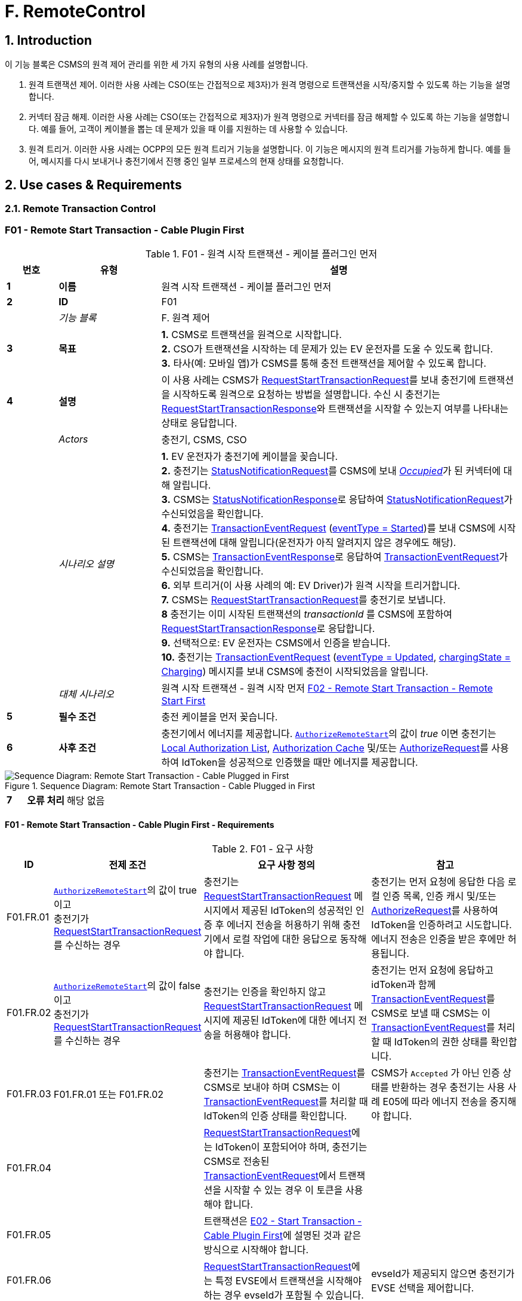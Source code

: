 = F. RemoteControl
:!chapter-number:

<<<

:sectnums:
==  Introduction

이 기능 블록은 CSMS의 원격 제어 관리를 위한 세 가지 유형의 사용 사례를 설명합니다.

. 원격 트랜잭션 제어. 이러한 사용 사례는 CSO(또는 간접적으로 제3자)가 원격 명령으로 트랜잭션을 시작/중지할 수 있도록 하는 기능을 설명합니다.
. 커넥터 잠금 해제. 이러한 사용 사례는 CSO(또는 간접적으로 제3자)가 원격 명령으로 커넥터를 잠금 해제할 수 있도록 하는 기능을 설명합니다. 예를 들어, 고객이 케이블을 뽑는 데 문제가 있을 때 이를 지원하는 데 사용할 수 있습니다.
. 원격 트리거. 이러한 사용 사례는 OCPP의 모든 원격 트리거 기능을 설명합니다. 이 기능은 메시지의 원격 트리거를 가능하게 합니다. 예를 들어, 메시지를 다시 보내거나 충전기에서 진행 중인 일부 프로세스의 현재 상태를 요청합니다.

<<<

== Use cases & Requirements

=== Remote Transaction Control

:sectnums!:
[[f01_remote_start_transaction_cable_plugin_first]]
=== F01 - Remote Start Transaction - Cable Plugin First

.F01 - 원격 시작 트랜잭션 - 케이블 플러그인 먼저
[cols="^.^1s,<.^2s,<.^7",%autowidth.stretch,options="header",frame=all,grid=all]
|===
|번호 |유형 |설명

|1 |이름 |원격 시작 트랜잭션 - 케이블 플러그인 먼저
|2 |ID |F01
|{nbsp} d|_기능 블록_ |F. 원격 제어
|3 |목표
  |**1.** CSMS로 트랜잭션을 원격으로 시작합니다. +
  **2.** CSO가 트랜잭션을 시작하는 데 문제가 있는 EV 운전자를 도울 수 있도록 합니다. +
  **3.** 타사(예: 모바일 앱)가 CSMS를 통해 충전 트랜잭션을 제어할 수 있도록 합니다.
|4 |설명
  |이 사용 사례는 CSMS가 <<request_start_transaction_request,RequestStartTransactionRequest>>를 보내 충전기에 트랜잭션을 시작하도록 원격으로 요청하는 방법을 설명합니다. 수신 시 충전기는 <<request_start_transaction_response,RequestStartTransactionResponse>>와 트랜잭션을 시작할 수 있는지 여부를 나타내는 상태로 응답합니다.
|{nbsp} d|_Actors_ |충전기, CSMS, CSO
|{nbsp} d|_시나리오 설명_
  |**1.** EV 운전자가 충전기에 케이블을 꽂습니다. +
  **2.** 충전기는 <<status_notification_request,StatusNotificationRequest>>를 CSMS에 보내 <<connector_status_enum_type,_Occupied_>>가 된 커넥터에 대해 알립니다. +
  **3.** CSMS는 <<status_notification_response,StatusNotificationResponse>>로 응답하여 <<status_notification_request,StatusNotificationRequest>>가 수신되었음을 확인합니다. +
  **4.** 충전기는 <<transaction_event_request,TransactionEventRequest>> (<<transaction_event_enum_type,eventType = Started>>)를 보내 CSMS에 시작된 트랜잭션에 대해 알립니다(운전자가 아직 알려지지 않은 경우에도 해당). +
  **5.** CSMS는 <<transaction_event_response,TransactionEventResponse>>로 응답하여 <<transaction_event_request,TransactionEventRequest>>가 수신되었음을 확인합니다. +
  **6.** 외부 트리거(이 사용 사례의 예: EV Driver)가 원격 시작을 트리거합니다. +
  **7.** CSMS는 <<request_start_transaction_request,RequestStartTransactionRequest>>를 충전기로 보냅니다. +
  **8** 충전기는 이미 시작된 트랜잭션의 _transactionId_ 를 CSMS에 포함하여 <<request_start_transaction_response,RequestStartTransactionResponse>>로 응답합니다. +
  **9.** 선택적으로: EV 운전자는 CSMS에서 인증을 받습니다. +
  **10.** 충전기는 <<transaction_event_request,TransactionEventRequest>> (<<transaction_event_enum_type,eventType = Updated>>, <<charging_state_enum_type,chargingState = Charging>>) 메시지를 보내 CSMS에 충전이 시작되었음을 알립니다.
|{nbsp} d|_대체 시나리오_
|원격 시작 트랜잭션 - 원격 시작 먼저 <<f02_remote_start_transaction_remote_start_first,F02 - Remote Start Transaction - Remote Start First>>
|5 |필수 조건 |충전 케이블을 먼저 꽂습니다.
|6 |사후 조건
  |충전기에서 에너지를 제공합니다. <<authorize_remote_start,`AuthorizeRemoteStart`>>의 값이 _true_ 이면 충전기는 <<local_authorization_list,Local Authorization List>>, <<authorization_cache,Authorization Cache>> 및/또는 <<authorize_request,AuthorizeRequest>>를 사용하여 IdToken을 성공적으로 인증했을 때만 에너지를 제공합니다.
|===

.Sequence Diagram: Remote Start Transaction - Cable Plugged in First
image::part2/images/figure_65.svg[Sequence Diagram: Remote Start Transaction - Cable Plugged in First]

[cols="^.^1s,<.^2s,<.^7",%autowidth.stretch,frame=all,grid=all]
|===
|7 |오류 처리 |해당 없음
|8 충전기
  |외부 트리거는 예를 들어 충전기 운영자 또는 EV 운전자 앱일 수 있습니다.

  <<request_start_transaction_response,RequestStartTransactionResponse>>에는 충전기가 요청을 수락했는지 여부를 나타내는 상태가 포함되어 있으며 트랜잭션을 시작하려고 시도합니다.

  CSMS는 <<id_token_enum_type,NoAuthorization>>유형의 <<id_token_type,IdTokenType>>의 <<request_start_transaction_request,RequestStartTransactionRequest>>를 보낼 수 있습니다. 
  운영자는 충전기가 로컬 중지 트랜잭션을 지원하는 경우 누구나 이 트랜잭션을 중지할 수 있다는 점을 알고 있어야 합니다.

  위의 시나리오 설명과 시퀀스 다이어그램은 시작 트랜잭션을 위한 구성 변수가 다음과 같이 구성되는 것을 기반으로 합니다. +
  <<tx_start_point,`TxStartPoint`>>: <<tx_start_stop_point_values,EVConnected, Authorized, DataSigned, PowerPathClosed, EnergyTransfer>> +
  이 사용 사례는 다른 구성에서도 유효하지만, 그 경우 트랜잭션이 다른 시점에서 시작/종료될 수 있으며, 이는 메시지가 전송되는 순서에 영향을 미칠 수 있습니다. 자세한 내용은 다음 사용 사례를 참조하세요. <<e01_start_transaction_options,E01 - Start Transaction options>>.
|===

==== F01 - Remote Start Transaction - Cable Plugin First - Requirements

.F01 - 요구 사항
[cols="^.^2,<.^6,<.^6,<.^4",%autowidth.stretch,options="header",frame=all,grid=all]
|===
|ID |전제 조건 |요구 사항 정의 |참고

|F01.FR.01 |<<authorize_remote_start,`AuthorizeRemoteStart`>>의 값이 true이고 +
충전기가 <<request_start_transaction_request,RequestStartTransactionRequest>>를 수신하는 경우
  |충전기는 <<request_start_transaction_request,RequestStartTransactionRequest>> 메시지에서 제공된 IdToken의 성공적인 인증 후 에너지 전송을 허용하기 위해 충전기에서 로컬 작업에 대한 응답으로 동작해야 합니다.
    |충전기는 먼저 요청에 응답한 다음 로컬 인증 목록, 인증 캐시 및/또는 <<authorize_request,AuthorizeRequest>>를 사용하여 IdToken을 인증하려고 시도합니다. +
에너지 전송은 인증을 받은 후에만 허용됩니다.
|F01.FR.02 |<<authorize_remote_start,`AuthorizeRemoteStart`>>의 값이 false이고 +
충전기가 <<request_start_transaction_request,RequestStartTransactionRequest>>를 수신하는 경우
  |충전기는 인증을 확인하지 않고 <<request_start_transaction_request,RequestStartTransactionRequest>> 메시지에 제공된 IdToken에 대한 에너지 전송을 허용해야 합니다.
    |충전기는 먼저 요청에 응답하고 idToken과 함께 <<transaction_event_request,TransactionEventRequest>>를 CSMS로 보낼 때 CSMS는 이 <<transaction_event_request,TransactionEventRequest>>를 처리할 때 IdToken의 권한 상태를 확인합니다.
|F01.FR.03 |F01.FR.01 또는 F01.FR.02
  |충전기는 <<transaction_event_request,TransactionEventRequest>>를 CSMS로 보내야 하며 CSMS는 이 <<transaction_event_request,TransactionEventRequest>>를 처리할 때 IdToken의 인증 상태를 확인합니다.
    |CSMS가 `Accepted` 가 아닌 인증 상태를 반환하는 경우 충전기는 사용 사례 E05에 따라 에너지 전송을 중지해야 합니다.
|F01.FR.04 |{nbsp}
  |<<request_start_transaction_request,RequestStartTransactionRequest>>에는 IdToken이 포함되어야 하며, 충전기는 CSMS로 전송된 <<transaction_event_request,TransactionEventRequest>>에서 트랜잭션을 시작할 수 있는 경우 이 토큰을 사용해야 합니다. |{nbsp}
|F01.FR.05 |{nbsp}
  |트랜잭션은 <<e02_start_transaction_cable_plugin_first,E02 - Start Transaction - Cable Plugin First>>에 설명된 것과 같은 방식으로 시작해야 합니다. |{nbsp}
|F01.FR.06 |{nbsp}
  |<<request_start_transaction_request,RequestStartTransactionRequest>>에는 특정 EVSE에서 ​​트랜잭션을 시작해야 하는 경우 evseId가 포함될 수 있습니다.
    |evseId가 제공되지 않으면 충전기가 EVSE 선택을 제어합니다.
|F01.FR.07 |<<request_start_transaction_request,RequestStartTransactionRequest>>에 evseId가 없는 경우.
  |충전기는 <<request_start_transaction_request,RequestStartTransactionRequest>>를 거부할 수 있습니다. |{nbsp}
|F01.FR.08 |{nbsp}
  |CSMS는 <<request_start_transaction_request,RequestStartTransactionRequest>>에 ChargingProfile을 포함할 수 있습니다. |{nbsp}
|F01.FR.09 |F01.FR.08
  |이 <<charging_profile_type,ChargingProfile>>의 목적은 <<tx_profile,TxProfile>>로 설정되어야 합니다. |{nbsp}
|F01.FR.10 |F01.FR.08
  |충전기는 이 <<charging_profile_type,ChargingProfile>>을 이 RequestStartTransaction에 의해 시작된 트랜잭션에 사용해야 합니다. |{nbsp}
|F01.FR.11 |F01.FR.08
  |<<charging_profile_type,ChargingProfile>>의 transactionId는 설정되지 않아야 합니다. |{nbsp}
|F01.FR.12 |스마트 충전을 지원하지 않는 충전기가 <<request_start_transaction_request,RequestStartTransactionRequest>>를 <<charging_profile_type,ChargingProfile>>과 함께 수신하는 경우.
  |충전기는 지정된 <<charging_profile_type,ChargingProfile>>을 무시해야 합니다.
    |장치 모델 변수 SmartChargingCtrlr.Enabled는 CSMS에 스마트 충전이 지원되는지 여부를 알려줍니다.
|F01.FR.13 |충전기에서 트랜잭션이 생성되었지만 인증되지 않은 경우. +
그리고 +
<<request_start_transaction_request,RequestStartTransactionRequest>>가 수신되는 경우.
  |충전기는 <<request_start_transaction_response,RequestStartTransactionResponse>>에서 _transactionId_ 를 반환해야 합니다. |{nbsp}
|F01.FR.14 | <<transaction_event_request,TransactionEventRequest>>에서 미터 데이터를 보내도록 구성된 경우(<<transaction_event_enum_type,eventType = Started>>), 다음을 참조하세요: <<metervalues_configuration,Meter Values ​​- Configuration>>
  |충전기는 구성된 측정값을 CSMS로 전송된 <<transaction_event_request,TransactionEventRequest>>(<<transaction_event_enum_type,eventType = Started>>)의 선택적 MeterValue 필드에 추가하여 트랜잭션 중에 더 자세한 정보를 제공해야 합니다. |{nbsp}
|F01.FR.15 | <<transaction_event_request,TransactionEventRequest>>에서 미터 데이터를 보내도록 구성된 경우(<<transaction_event_enum_type,eventType = Updated>>), 다음을 참조하세요: <<metervalues_configuration,Meter Values ​​- Configuration>>
  |충전기는 구성된 측정값을 CSMS로 전송된 <<transaction_event_request,TransactionEventRequest>>(<<transaction_event_enum_type,eventType = Updated>>)의 선택적 MeterValue 필드에 추가하여 트랜잭션 중에 더 자세한 정보를 제공해야 합니다. |{nbsp}
|F01.FR.16 |F01.FR.15 +
AND +
1 <<transaction_event_request,TransactionEventRequest>>에 대한 미터 데이터 양이 너무 많습니다(<<transaction_event_enum_type,eventType = Updated>>)
  |충전기는 미터 데이터를 동일한 _timestamp_ 를 사용하여 여러 <<transaction_event_request,TransactionEventRequest>>(<<transaction_event_enum_type,eventType = Updated>>) 메시지로 분할할 수 있습니다. |{nbsp}
|F01.FR.17 | <<transaction_event_request,TransactionEventRequest>>를 보낼 때
  |충전기는 <<trigger_reason_enum_type,triggerReason>>을 설정하여 CSMS에 이벤트를 트리거한 원인을 알려야 합니다. 어떤 사유를 사용해야하는지는 <<trigger_reason_enum_type,TriggerReasonEnumType>>에 설명되어 있습니다. |{nbsp}
|F01.FR.18 |트랜잭션이 시작된 후
  |충전기는 트리거 이벤트가 발생할 때 트랜잭션 중에 추가 <<transaction_event_request,TransactionEventRequest>>(<<transaction_event_enum_type,eventType = Updated>>) 메시지를 보낼 수 있습니다. |{nbsp}
|F01.FR.19 |<<request_start_transaction_request,RequestStartTransactionRequest>>가 수신될 때.
  |다음 <<transaction_event_request,TransactionEventRequest>>에는 _triggerReason_ : <<trigger_reason_enum_type,RemoteStart>>이 포함되어야 합니다. |{nbsp}
|F01.FR.20 | <<request_start_transaction_request,RequestStartTransactionRequest>>에 _evseId_ 가 포함되어 있지 않고 충전기에서 EVSE를 선택할 수 있는 경우
  |충전기는 작동에 대한 _evseId_ 값으로 사용할 EVSE를 선택해야 함
    |충전기에서 임의의 EVSE에서 ​​시작하는 것을 지원하지 않는 경우 F01.FR.07도 참조하세요.
|F01.FR.21 | <<request_start_transaction_request,RequestStartTransactionRequest>>에 대한 _evseId_ 가 요청의 _idToken_ 과 다른 _idToken_ 에 예약되어 있고 _groupIdToken_ 에 대한 예약이 없는 경우
  |충전기는 <<request_start_transaction_response,RequestStartTransactionResponse>>와 _status_ = `Rejected` 로 응답해야 합니다. |{nbsp}
|F01.FR.22 |<<request_start_transaction_request,RequestStartTransactionRequest>>의 _evseId_ 가 요청의 _idToken_ 과 다른 _idToken_ 에 대해 `Reserved` 이고 요청의 _groupIdToken_ 과 다른 _groupIdToken_ 에 대해 예약된 경우
  |충전기는 <<request_start_transaction_response,RequestStartTransactionResponse>>와 _status_ = `Rejected` 로 응답해야 합니다.
    |_idToken_ 과 _idGroupToken_ 이 예약과 일치하지 않으면 EV가 스테이션을 사용할 수 없습니다.
|F01.FR.23 |<<request_start_transaction_request,RequestStartTransactionRequest>>에 대한 _evse_ 가 `Unavailable` 또는 `Faulted` 인 경우
  |충전기는 _status_ = `Rejected` 인 <<request_start_transaction_response,RequestStartTransactionResponse>>로 응답해야 합니다. |{nbsp}
|F01.FR.24 |<<request_start_transaction_request,RequestStartTransactionRequest>>에 대한 _evseId_ 가 `Occupied` 이고 +
이 _evseId_ 에 인증된 트랜잭션이 있는 경우
  |충전기는 _status_ = `Rejected` 인 <<request_start_transaction_response,RequestStartTransactionResponse>>로 응답해야 합니다.
    |트랜잭션이 없거나 아직 인증되지 않은 트랜잭션이 있는 EVSE만 <<request_start_transaction_request,RequestStartTransactionRequest>>와 일치될 수 있습니다.
|F01.FR.25 |F01.FR.13
  |충전기는 연관된 트랜잭션에 대해 다음 보내는 <<transaction_event_request,TransactionEventRequest>>에 _remoteStartId_ 를 넣어야 합니다. |{nbsp}
|F01.FR.26 |스마트 충전을 **지원하는** 충전기가 잘못된 <<charging_profile_type,ChargingProfile>>이 있는 <<request_start_transaction_request,RequestStartTransactionRequest>>를 수신하는 경우.
  |충전기는 _status_ = `Rejected` 및 선택적으로 _reasonCode_ = "InvalidProfile" 또는 "InvalidSchedule"인 <<request_start_transaction_response,RequestStartTransactionResponse>>로 응답해야 합니다.
    |장치 모델 변수 SmartChargingCtrlr.Enabled는 CSMS에 스마트 충전이 지원되는지 여부를 알려줍니다.
|===

<<<

[[f02_remote_start_transaction_remote_start_first]]
=== F02 - Remote Start Transaction - Remote Start First

.F02 - 원격 시작 트랜잭션 - 원격 시작 먼저
[cols="^.^1s,<.^2s,<.^7",%autowidth.stretch,options="header",frame=all,grid=all]
|===
|번호 |유형 |설명

|1 |이름 |원격 시작 트랜잭션 - 원격 시작 먼저
|2 |ID |F02
|{nbsp} d|_기능 블록_ |F. 원격 제어
|{nbsp} d|_부모 사용 사례_ |<<f01_remote_start_transaction_cable_plugin_first,F01 - Remote Start Transaction - Cable Plugin First>>
|3 |목표 |충전기와 EV 간의 연결이 설정되기 전에 <<request_start_transaction_request,RequestStartTransactionRequest>>가 먼저 전송되는 동안 CSMS가 원격으로 트랜잭션을 시작할 수 있도록 합니다.
|4 |설명 |이 사용 사례는 CSMS가 사용자를 위해 원격으로 트랜잭션을 시작하는 방법을 다룹니다.
|{nbsp} d|_행위자_ |충전기, CSMS, 외부 트리거
|{nbsp} d|_시나리오 설명_
  |**1.** 외부 트리거가 원격 시작을 트리거합니다. +
  **2.** CSMS가 충전기로 <<request_start_transaction_request,RequestStartTransactionRequest>>를 보냅니다. +
  **3.** 충전기는 <<request_start_transaction_response,RequestStartTransactionResponse>>로 CSMS에 응답합니다. +
  **4.** EV 운전자는 구성 변수 설정에 따라 CSMS에서 인증됩니다. +
  **5.** 충전기는 <<transaction_event_request,TransactionEventRequest>>(<<transaction_event_enum_type,eventType = Started>>)를 보내서 CSMS에 시작된 트랜잭션에 대해 알립니다. +
  **6.** 케이블이 꽂습니다. +
  **6a.** 충전기는 <<status_notification_request,StatusNotificationRequest>>를 _Occupied_ 로 보냅니다. +
  **6b.** CSMS는 <<status_notification_response,StatusNotificationResponse>>를 충전기로 보냅니다. +
  **7.** 에너지 제공이 시작됩니다. +
  **8.** 충전기는 <<transaction_event_request,TransactionEventRequest>> (<<transaction_event_enum_type,eventType = Updated>>, <<charging_state_enum_type,chargingState = Charging>>) 메시지를 보내서 CSMS에 충전이 시작되었음을 알립니다. +
  **9.** CSMS는 <<transaction_event_response,TransactionEventResponse>>를 충전기로 보냅니다.
|5 |필수 조건
  |충전 케이블이 연결되지 않았습니다. +
  먼저 원격으로 시작합니다. +
  모바일 앱에서 CSMS를 통해 충전 트랜잭션을 제어할 수 있도록 합니다.
|6 |사후 조건
  |**성공한 사후 조건:** +
  시작 요청이 있는 트랜잭션이 시작되었고 EV가 충전 중입니다. +

  **실패한 사후 조건:** +
  시작 요청이 있는 트랜잭션이 시작되지 않았거나 EV가 충전 중이 아닙니다.
|===

.Sequence Diagram: Remote Start Transaction - Remote Start First with TxStartPoint=Authorized
image::part2/images/figure_66.svg[Sequence Diagram: Remote Start Transaction - Remote Start First with TxStartPoint=Authorized]

.Sequence Diagram: Remote Start Transaction - Remote Start First with TxStartPoint=EVConnected
image::part2/images/figure_67.svg[Sequence Diagram: Remote Start Transaction - Remote Start First with TxStartPoint=EVConnected]

[cols="^.^1s,<.^2s,<.^7",%autowidth.stretch,frame=all,grid=all]
|===
|7 |오류 처리 |해당 없음
|8 |참고
  |외부 트리거는 예를 들어 충전기 운영자 또는 EV 운전자 앱일 수 있습니다.

  EVSE가 시작될지 불확실하기 때문에 evseId 없이 원격으로 트랜잭션을 시작하지 않는 것이 좋습니다. 많은 EVSE가 있는 로직 컨트롤러의 경우 EV 운전자가 활성화된 EVSE 앞에 없을 수 있습니다.

  CSMS는 <<id_token_enum_type,NoAuthorization>> 유형의 <<id_token_type,IdTokenType>>을 사용하여 <<request_start_transaction_request,RequestStartTransactionRequest>>를 보낼 수 있습니다. 운영자는 충전기가 로컬 중지 트랜잭션을 지원하는 경우 누구나 이 트랜잭션을 중지할 수 있다는 점을 알고 있어야 합니다.

  위의 시나리오 설명과 시퀀스 다이어그램은 시작 트랜잭션을 위한 구성 변수가 다음과 같이 구성된 것을 기반으로 합니다. +
  <<tx_start_point,`TxStartPoint`>>: <<tx_start_stop_point_values,EVConnected, Authorized, DataSigned, PowerPathClosed, EnergyTransfer>> +
  이 사용 사례는 다른 구성에서도 유효하지만, 그 경우 트랜잭션이 다른 시점에서 시작/종료될 수 있으며, 이는 메시지가 전송되는 순서에 영향을 미칠 수 있습니다. 자세한 내용은 사용 사례를 참조하세요. <<e01_start_transaction_options,E01 - Start Transaction options>>.
|===

==== F02 - Remote Start Transaction - Remote Start First - Requirements
.F02 - 요구 사항
[cols="^.^2,<.^6,<.^6,<.^4",%autowidth.stretch,options="header",frame=all,grid=all]
|===
|ID |전제 조건 |요구 사항 정의 |참고

|F02.FR.01 | <<request_start_transaction_request,RequestStartTransactionRequest>>의 결과로 트랜잭션이 시작될 때.
  |충전기는 이 새로운 트랜잭션을 위해 보내는 첫 번째 <<transaction_event_request,TransactionEventRequest>>에 _remoteStartId_ 를 넣어야 합니다. |{nbsp}
|F02.FR.02 | <<transaction_event_request,TransactionEventRequest>>에서 미터 데이터를 보내도록 구성된 경우(<<transaction_event_enum_type,eventType = Started>>), 다음을 참조하세요: <<metervalues_configuration,Meter Values ​​- Configuration>>
  |충전기는 구성된 측정값을 CSMS로 전송된 <<transaction_event_request,TransactionEventRequest>>(<<transaction_event_enum_type,eventType = Started>>)의 선택적 MeterValue 필드에 추가하여 트랜잭션 중에 더 자세한 정보를 제공해야 합니다. |{nbsp}
|F02.FR.03 | <<transaction_event_request,TransactionEventRequest>>에서 미터 데이터를 보내도록 구성된 경우(<<transaction_event_enum_type,eventType = Updated>>), 다음을 참조하세요: <<metervalues_configuration,Meter Values ​​- Configuration>>
  |충전기는 구성된 측정값을 CSMS로 전송된 <<transaction_event_request,TransactionEventRequest>>(<<transaction_event_enum_type,eventType = Updated>>)의 선택적 MeterValue 필드에 추가하여 트랜잭션 중에 더 자세한 정보를 제공해야 합니다. |{nbsp}
|F02.FR.04 |F02.FR.03 +
AND +
1 <<transaction_event_request,TransactionEventRequest>>에 대한 미터 데이터 양이 너무 많습니다(<<transaction_event_enum_type,eventType = Updated>>)
  |충전기는 미터 데이터를 동일한 _timestamp_ 를 사용하여 여러 <<transaction_event_request,TransactionEventRequest>>(<<transaction_event_enum_type,eventType = Updated>>) 메시지로 분할할 수 있습니다. |{nbsp}
|F02.FR.05 |IdToken 정보가 알려진 경우.
  |다음 <<transaction_event_request,TransactionEventRequest>>에는 <<id_token_type,IdTokenType>> 정보가 포함되어야 합니다. |{nbsp}
|F02.FR.06 |이 트랜잭션은 특정 IdToken에 대한 예약을 종료합니다.
  |다음 <<transaction_event_request,TransactionEventRequest>>에는 reservationId가 포함되어야 합니다.
    |<<h_reservation,H. Reservation>>을 참조하세요.
|F02.FR.07 |EV 운전자가 <<ev_connection_timeout,`EVConnectionTimeOut`>> 구성 변수에서 설정한 시간 초과 전에 충전 케이블을 연결하지 않은 경우 +
AND +
TxStopPoint에 `ParkingBayOccupancy` 가 포함되지 않은 경우
  |충전기는 트랜잭션을 종료하고 <<transaction_event_request,TransactionEventRequest>>(<<transaction_event_enum_type,eventType = Ended>>, ceaseReason = Timeout, _triggerReason_ = `EVConnectionTimeout`)를 CSMS로 전송해야 합니다.
    |그렇지 않으면 TxStopPoint에 Authorized가 포함되지 않은 경우 트랜잭션이 종료되지 않습니다.
|F02.FR.08 |EV 운전자가 <<ev_connection_timeout,`EVConnectionTimeOut`>> 구성 변수에서 설정한 시간 초과 전에 충전 케이블을 연결하지 않는 경우 +
AND +
TxStopPoint에 `ParkingBayOccupancy` 가 포함되어 있음
  |충전기는 트랜잭션을 인증 취소하고 <<transaction_event_request,TransactionEventRequest>> (_triggerReason_ = `EVConnectionTimeout`)를 CSMS로 전송해야 합니다.
    |운전자가 주차 공간을 떠나면 트랜잭션이 정상적으로 종료됩니다.
|F02.FR.09 |<<authorize_remote_start,`AuthorizeRemoteStart`>>의 값이 true이고 +
충전기가 <<request_start_transaction_request,RequestStartTransactionRequest>>를 수신합니다.
  |충전기는 <<request_start_transaction_request,RequestStartTransactionRequest>> 메시지에서 제공된 IdToken의 성공적인 인증 후 트랜잭션을 시작하기 위해 충전기에서 로컬 작업에 대한 응답으로 동작해야 합니다.
    |충전기는 먼저 요청에 응답한 다음 로컬 인증 목록, 인증 캐시 및/또는 <<authorize_request,AuthorizeRequest>>를 사용하여 IdToken을 인증하려고 시도합니다. +
    인증이 획득된 후에만 트랜잭션이 시작됩니다.
|F02.FR.10 |<<authorize_remote_start,`AuthorizeRemoteStart`>>의 값이 false +
AND +
충전기가 <<request_start_transaction_request,RequestStartTransactionRequest>>를 수신합니다.
  |충전기는 권한 확인 없이 <<request_start_transaction_request,RequestStartTransactionRequest>> 메시지에 제공된 IdToken에 대한 트랜잭션을 시작해야 합니다.
    |트랜잭션이 시작된 후 충전기는 idToken과 함께 <<transaction_event_request,TransactionEventRequest>>를 CSMS로 보내고 CSMS는 이 <<transaction_event_request,TransactionEventRequest>>를 처리할 때 IdToken의 인증 상태를 확인합니다.
|F02.FR.11  |F02.FR.09 OR F02.FR.10 
  |충전기는 CSMS에 <<transaction_event_request,TransactionEventRequest>>를 보내야 하며, CSMS는 이 <<transaction_event_request,TransactionEventRequest>>를 처리할 때 IdToken의 인증 상태를 확인합니다. |{nbsp}
|F02.FR.12 |{nbsp}
  |<<request_start_transaction_request,RequestStartTransactionRequest>>에는 IdToken이 포함되어야 하며, 충전기는 CSMS에 전송된 <<transaction_event_request,TransactionEventRequest>>에서 트랜잭션을 시작할 수 있는 경우 이를 사용해야 합니다. |{nbsp}
|F02.FR.13 |{nbsp}
  |트랜잭션은 <<e03_start_transaction_idtoken_first,E03 - Start Transaction - Id Token First>>에 설명된 것과 동일한 방식으로 시작되어야 합니다. |{nbsp}
|F02.FR.14 |{nbsp}
  |<<request_start_transaction_request,RequestStartTransactionRequest>>는 특정 EVSE에서 ​​트랜잭션을 시작해야 하는 경우 evseId를 포함할 수 있습니다.
    |evseId가 제공되지 않으면 충전기가 EVSE 선택을 제어합니다.
|F02.FR.15 |<<request_start_transaction_request,RequestStartTransactionRequest>>에 evseId가 포함되어 있지 않은 경우.
  |충전기는 <<request_start_transaction_request,RequestStartTransactionRequest>>를 거부할 수 있습니다. |{nbsp}
|F02.FR.16 |{nbsp}
  |CSMS는 <<request_start_transaction_request,RequestStartTransactionRequest>>에 ChargingProfile을 포함할 수 있습니다. |{nbsp}
|F02.FR.17 |F02.FR.16
  |이 <<charging_profile_type,ChargingProfile>>의 목적은 <<tx_profile,TxProfile>>로 설정되어야 합니다. |{nbsp}
|F02.FR.18 |F02.FR.16
  |충전기는 이 <<charging_profile_type,ChargingProfile>>을 이 RequestStartTransaction에 의해 시작된 트랜잭션에 사용해야 합니다. |{nbsp}
|F02.FR.19 |F02.FR.16
  |<<charging_profile_type,ChargingProfile>>의 transactionId는 설정되지 않아야 합니다. |{nbsp}
|F02.FR.20 |스마트 충전을 지원하지 않는 충전기가 <<charging_profile_type,ChargingProfile>>이 포함된 <<request_start_transaction_request,RequestStartTransactionRequest>>를 수신하는 경우.
  |충전기는 지정된 <<charging_profile_type,ChargingProfile>>을 무시해야 합니다.
    |장치 모델 변수 SmartChargingCtrlr.Enabled는 CSMS에 스마트 충전이 지원되는지 여부를 알려줍니다.
|F02.FR.21 |<<request_start_transaction_request,RequestStartTransactionRequest>>가 수신될 때.
  |다음 <<transaction_event_request,TransactionEventRequest>>에는 _triggerReason_: `RemoteStart` 와 <<request_start_transaction_request,RequestStartTransactionRequest>>의 _remoteStartId_ 가 포함되어야 합니다.
    |이는 CSMS에 이것이 RequestStartTransaction의 결과임을 알리기 위한 것입니다. + TxStartPoint=`EVConnected` 인 경우 케이블 연결 시 트랜잭션이 시작되지만 _triggerReason_ = `RemoteStart` 를 계속 보내야 합니다. 연결 이벤트는 `chargingState` = `EVConnected` 라는 사실로 보고됩니다.
|F02.FR.22 |<<request_start_transaction_request,RequestStartTransactionRequest>>에 _evseId_ 가 없고 +
충전기가 EVSE를 선택할 수 있는 경우
  |충전기는 작업에 대한 _evseId_ 값으로 사용할 EVSE를 선택해야 합니다.
    |충전기가 임의의 EVSE에서 ​​시작하는 것을 지원하지 않는 경우 F02.FR.15도 참조하세요.
|F02.FR.23 |<<request_start_transaction_request,RequestStartTransactionRequest>>에 대한 _evseId_ 가 요청의 _idToken_ 과 다른 _idToken_ 에 대해 `Reserved` 되고 +
_groupIdToken_ 에 대한 예약이 없는 경우
  |충전기는 _status_ = `Rejected` 인 <<request_start_transaction_response,RequestStartTransactionResponse>>로 응답해야 합니다. |{nbsp}
|F02.FR.24 |<<request_start_transaction_request,RequestStartTransactionRequest>>에 대한 _evseId_ 가 요청의 _idToken_ 과 다른 _idToken_ 에 대해 `Reserved` 되고 요청의 _groupIdToken_ 과 다른 _groupIdToken_ 에 대해 `Reserved` 되는 경우
  |충전기는 _status_ = `Rejected` 인 <<request_start_transaction_response,RequestStartTransactionResponse>>로 응답해야 합니다.
    |_idToken_ 과 _idGroupToken_ 이 예약과 일치하지 않으면 EV가 스테이션을 사용할 수 없습니다.
|F02.FR.25 |<<request_start_transaction_request,RequestStartTransactionRequest>>에 대한 _evseId_ 가 `Unavailable` 또는 `Faulted` 인 경우
  |충전기는 <<request_start_transaction_response,RequestStartTransactionResponse>>로 _status_ = `Rejected` 로 응답해야 합니다. |{nbsp}
|F02.FR.26 |<<request_start_transaction_request,RequestStartTransactionRequest>>에 대한 _evseId_ 가 `Occupied` 이고 +
이 `evseId` 에 인증된 트랜잭션이 있는 경우
  |충전기는 <<request_start_transaction_response,RequestStartTransactionResponse>>로 `status` = `Rejected` 로 응답해야 합니다.
    |트랜잭션이 없거나 아직 인증되지 않은 트랜잭션이 있는 EVSE만 <<request_start_transaction_request,RequestStartTransactionRequest>>와 일치할 수 있습니다.
|F02.FR.27  |스마트 충전을 **지원하는** 충전기가 잘못된 <<charging_profile_type,ChargingProfile>>이 포함된 <<request_start_transaction_request,RequestStartTransactionRequest>>를 수신하는 경우.
  |충전기는 <<request_start_transaction_response,RequestStartTransactionResponse>>와 _status_ = `Rejected` 및 선택적으로 _reasonCode_ = "InvalidProfile" 또는 "InvalidSchedule"로 응답해야 합니다.
    |장치 모델 변수 SmartChargingCtrlr.Enabled는 CSMS에 스마트 충전이 지원되는지 여부를 알려줍니다.
|===

[cols="^.^1s,10",%autowidth.stretch]
|===
|참고 |이전 사용 사례의 요구 사항: <<f01_remote_start_transaction_cable_plugin_first,F01 - Remote Start Transaction - Cable Plugin First>>는 <<f02_remote_start_transaction_remote_start_first,F02 - Remote Start Transaction - Remote Start First>>에도 관련이 있는 것으로 간주됩니다.
|===

<<<

==== F03 - Remote Stop Transaction

.F03 - 원격 중지 트랜잭션
[cols="^.^1s,<.^2s,<.^7",%autowidth.stretch,options="header",frame=all,grid=all]
|===
|번호. |유형 |설명

|1 |이름 |원격 정지 트랜잭션
|2 |ID |F03
|{nbsp} d|_기능 블록_ |F. 원격 제어
|3 |목표
  |**1.** CSO가 트랜잭션을 정지하는 데 문제가 있는 EV 운전자를 도울 수 있도록 합니다. _또는_ +
  **2.** 모바일 앱이 CSMS를 통해 트랜잭션을 제어할 수 있도록 합니다.
|4 |설명 |이 사용 사례는 CSMS가 충전기에 트랜잭션을 정지하도록 요청하는 방법을 설명합니다.
|{nbsp} d|_행위자_ |충전기, CSMS, CSO, EV 운전자
|{nbsp} d|_시나리오 설명_
  |**1.** 외부 트리거가 원격 정지를 트리거합니다. +
  **2.** CSMS가 충전기에 <<request_stop_transaction_request,RequestStopTransactionRequest>>를 트랜잭션의 transactionId와 함께 충전기로 보내 트랜잭션을 정지하도록 요청합니다. +
  **3.** 충전기는 <<request_stop_transaction_response,RequestStopTransactionResponse>>와 요청을 수락했는지 여부와 주어진 transactionId를 가진 트랜잭션이 진행 중이며 중지될 것인지를 나타내는 상태로 응답합니다. +
  **4.** 충전이 중지되면 충전기는 <<transaction_event_request,TransactionEventRequest>>(<<transaction_event_enum_type,eventType = Updated>>)를 전송하고 해당되는 경우 커넥터를 잠금 해제합니다. +
  **5.** EV 운전자가 케이블을 분리한 후 충전기는 <<status_notification_request,StatusNotificationRequest>>를 _Available_ 상태로 전송합니다. +
  **6.** 충전기는 트랜잭션을 종료하고 <<transaction_event_request,TransactionEventRequest>> (<<transaction_event_enum_type,eventType = _Ended_>>, <<reason_enum_type,stoppedReason = _Remote_>>) 메시지를 CSMS로 보냅니다.
|5 |필수 조건 |트랜잭션이 진행 중입니다.
|6 |사후 조건
  |**성공한 사후 조건:** +
  중지가 요청된 트랜잭션이 종료되었습니다. +
  **실패한 사후 조건:** +
  중지가 요청된 트랜잭션이 아직 진행 중입니다.
|===

.Sequence Diagram: Remote Stop Transaction
image::part2/images/figure_68.svg[Sequence Diagram: Remote Stop Transaction]

[cols="^.^1s,<.^2s,<.^7",%autowidth.stretch,frame=all,grid=all]
|===
|7 |참고 |이 원격 트랜잭션 중지 요청은 로컬 트랜잭션 중지 작업과 동일합니다.


위의 시나리오 설명과 시퀀스 다이어그램은 트랜잭션 중지 구성 변수가 다음과 같이 구성된 것을 기반으로 합니다. <<tx_stop_point,`TxStopPoint`>>: <<tx_start_stop_point_values,ParkingBayOccupancy, EVConnected>> +
이 사용 사례는 다른 구성에서도 유효하지만, 그 경우 트랜잭션이 다른 시점에서 중지될 수 있으며, 이는 메시지가 전송되는 순서에 영향을 미칠 수 있습니다. 자세한 내용은 사용 사례를 참조하세요. <<e06_stop_transaction_options,E06 - Stop Transaction options>>
|===

==== F03 - Remote Stop Transaction - Requirements

.F03 - 요구 사항
[cols="^.^2,<.^6,<.^6,<.^4",%autowidth.stretch,options="header",frame=all,grid=all]
|===
|ID |전제 조건 |요구 사항 정의 |참고

|F03.FR.01 |CSMS가 원격 Stop Transaction 트리거를 수신하는 경우(예: 스마트폰 앱을 사용하여 종료하는 경우, (비지역) 선불 크레딧 초과)
  |CSMS는 <<request_stop_transaction_request,RequestStopTransactionRequest>>를 충전기로 전송해야 합니다. 트랜잭션의 transactionId와 함께. |{nbsp}
|F03.FR.02 |F03.FR.01 AND +
TxStopPoint 구성으로 인해 트랜잭션이 종료되지 않음(예: TxStopPoint가 `Authorized` 또는 `PowerPathClosed` 가 아님)
  |충전기는 에너지 제공을 중단하고 CSMS에 <<transaction_event_request,TransactionEventRequest>>(_eventType_ = `Updated`, _triggerReason_ = `RemoteStop`)를 보내야 합니다.
    |예를 들어 TxStopPoint = `EVConnected` 인 경우 EV가 연결 해제될 때까지 트랜잭션이 종료되지 않습니다.
|F03.FR.03 |F03.FR.01 AND +
TxStopPoint 구성으로 인해 트랜잭션이 종료됩니다(예: TxStopPoint가 `Authorized` 또는 `PowerPathClosed`)
  |충전기는 <<transaction_event_request,TransactionEventRequest>> ( _eventType_ = `Ended`, _triggerReason_ = `RemoteStop`, _stoppedReason_ = `Remote`)를 CSMS로 보내야 합니다. |{nbsp}
|F03.FR.04 | <<transaction_event_request,TransactionEventRequest>>에서 미터 데이터를 보내도록 구성된 경우(<<transaction_event_enum_type,eventType = Ended>>), 다음을 참조하세요: <<metervalues_configuration,Meter Values ​​- Configuration>>
  |충전기는 구성된 측정값을 CSMS로 전송된 <<transaction_event_request,TransactionEventRequest>>(<<transaction_event_enum_type,eventType = Ended>>)의 선택적 meterValue 필드에 추가하여 트랜잭션 사용에 대한 자세한 정보를 제공해야 합니다. |{nbsp}
|F03.FR.05 |F03.FR.04 +
그리고 +
충전기의 메모리가 부족합니다.
  |충전기에서 미터 데이터가 삭제될 수 있습니다. |{nbsp}
|F03.FR.06 |F03.FR.05
  |미터 데이터를 삭제할 때 충전기는 중간 값을 먼저 삭제해야 하며(첫 번째 값, 세 번째 값, 다섯 번째 등), 목록의 시작 부분에서 값을 삭제하거나 목록에 값을 추가하는 것을 중단해서는 안 됩니다. |{nbsp}
|F03.FR.07 |충전기가 <<request_stop_transaction_request,RequestStopTransactionRequest>>를 수신하는 경우
  |그리고 TransactionId가 활성 트랜잭션와 일치할 수 있는 경우; 충전기는 <<request_stop_transaction_response,RequestStopTransactionResponse>>로 응답해야 하며, 상태는 _Accepted_ 로 설정해야 합니다. |{nbsp}
|F03.FR.08 |충전기가 <<request_stop_transaction_request,RequestStopTransactionRequest>>를 수신하는 경우
  |그리고 TransactionId가 활성 트랜잭션와 일치하지 않는 경우; 충전기는 <<request_stop_transaction_response,RequestStopTransactionResponse>>로 응답해야 하며, 상태는 _Rejected_ 로 설정해야 합니다. |{nbsp}
|F03.FR.09 |<<transaction_event_request,TransactionEventRequest>>를 보낼 때
  |충전기는 <<trigger_reason_enum_type,triggerReason>>을 설정하여 CSMS에 이벤트를 트리거한 원인을 알려야 합니다. 사용해야할 이유는 <<trigger_reason_enum_type,TriggerReasonEnumType>>에 설명되어 있습니다. |{nbsp}
|===

<<<

=== F04 - Remote Stop ISO 15118 Charging from CSMS

.F04 - CSMS에서 인터럽트가 있는 충전 루프
[cols="^.^1s,<.^2s,<.^7",%autowidth.stretch,options="header",frame=all,grid=all]
|===
|번호 |유형 |설명

|1 |이름 |CSMS에서 원격 정지 ISO 15118 충전
|2 |ID |F04
|{nbsp} d|_기능 블록_ |F. 원격 제어
|{nbsp} d|_참조_ |<<iso15118_1,ISO15118-1>> F2 SECC에서 인터럽트가 있는 충전 루프

|3 |목표 |<<iso15118_1,ISO15118-1>>, 사용 사례 목표 F2, 38페이지를 참조하세요.
|4 |설명 |<<iso15118_1,ISO15118-1>>, 사용 사례 설명 F2, 38페이지를 참조하세요.
  |{nbsp} d|액터 |EV, EVSE, 충전기
|6 |필수 조건
  |- 기능 블록 C의 사용 사례에 따른 권한이 적용되는 경우, 성공적으로 완료되어야 합니다. +
  <<iso15118_1,ISO15118-1>>, 사용 사례 필수 조건 F2, 38페이지를 참조하세요.
|7 |결합된 시나리오 설명
  |**OCPP:** +
  **1.** CSMS가 충전기에 <<request_stop_transaction_request,RequestStopTransactionRequest>>를 보냅니다. +
  **2.** 충전기는 <<request_stop_transaction_response,RequestStopTransactionResponse>>로 응답합니다.

  **ISO 15118:** +
  **3.** EV는 ChargingStatus(AC 충전의 경우) 또는 CurrentDemandReq(DC 충전의 경우) PDU를 충전기로 보냅니다. +
  **4.** 충전기는 EVSENotification = StopCharging으로 응답합니다.
|8 |사후 조건 |<<iso15118_1,ISO15118-1>> 참조, 사용 사례 종료 조건 F2, 38페이지.
|===

.충전기에서 인터럽트가 있는 충전 루프
image::part2/images/figure_69.svg[충전기에서 인터럽트가 있는 충전 루프]

[cols="^.^1s,<.^2s,<.^7",%autowidth.stretch,frame=all,grid=all]
|===
|9 |오류 처리 |해당 없음
|10 |비고 |해당 없음
|===

==== F04 - Remote Stop ISO 15118 Charging from CSMS - Requirements

_이러한 요구 사항은 규범적입니다._

.F04 - 요구 사항
[cols="^.^2,<.^6,<.^6,<.^4",%autowidth.stretch,options="header",frame=all,grid=all]
|===
|ID |전제 조건 |요구 사항 정의 |참고

|F04.FR.01 |CSMS가 원격 중지 트랜잭션 트리거를 수신하는 경우(예: 스마트폰 앱을 사용하여 종료하는 경우, (비지역) 선불 크레딧 초과)
  |CSMS는 트랜잭션의 transactionId와 함께 <<request_stop_transaction_request,RequestStopTransactionRequest>>를 충전기로 보내야 합니다. |{nbsp}
|F04.FR.02 |F04.FR.01
  |충전기는 에너지 제공을 중지하고, 케이블을 잠금 해제하고, <<transaction_event_request,TransactionEventRequest>>(<<transaction_event_enum_type,eventType = Updated>>)를 CSMS로 보내야 합니다.
    |영구적으로 연결되지 않은 경우 케이블 잠금 해제.
|F04.FR.03 |F04.FR.02 AND +
EV 운전자가 케이블을 뽑을 때.
  |충전기는 <<transaction_event_request,TransactionEventRequest>> (<<transaction_event_enum_type,eventType = _Ended_>>, <<reason_enum_type,stoppedReason = _Remote_>>)를 CSMS로 보내야 합니다. |{nbsp}
|F04.FR.04 | <<transaction_event_request,TransactionEventRequest>>에서 미터 데이터를 보내도록 구성된 경우(<<transaction_event_enum_type,eventType = Ended>>), 다음을 참조하세요: <<metervalues_configuration,Meter Values ​​- Configuration>>
  |충전기는 구성된 측정값을 CSMS로 전송된 <<transaction_event_request,TransactionEventRequest>>(<<transaction_event_enum_type,eventType = Ended>>)의 선택적 MeterValue 필드에 추가하여 트랜잭션 사용에 대한 자세한 정보를 제공해야 합니다. |{nbsp}
|F04.FR.05 |F04.FR.04 +
그리고 +
충전기의 메모리가 부족합니다.
  |충전기에서 미터 데이터가 삭제될 수 있습니다. |{nbsp}
|F04.FR.06 |F04.FR.05
  |미터 데이터를 삭제할 때 충전기는 중간 값을 먼저 삭제해야 합니다(첫 번째 값, 세 번째 값, 다섯 번째 등). 목록의 시작 부분에서 값을 삭제하거나 목록에 값을 추가하는 것을 중단해서는 안 됩니다. |{nbsp}
|===

<<<

:sectnums:
=== Unlock Connector

:sectnums!:
=== F05 - Remotely Unlock Connector

.F05 - Remotely Unlock Connector
[cols="^.^1s,<.^2s,<.^7",%autowidth.stretch,options="header",frame=all,grid=all]
|===
|번호 |유형 |설명

|1 |이름 |커넥터 원격 잠금 해제
|2 |ID |F05
|{nbsp} d|_기능 블록_ |F. 원격 제어
|3 |목표 |트랜잭션이 끝난 후 잠금이 실패하여 충전 케이블을 분리하는 데 문제가 있는 EV 운전자를 돕기 위해 CSO를 활성화합니다.
|4 |설명 |때때로 충전기 소켓의 커넥터가 올바르게 잠금 해제되지 않는 경우가 있습니다. +
이것은 충전 케이블에 긴장이 있을 때 대부분 발생합니다. 즉, 운전자가 충전기에서 충전 케이블을 분리할 수 없습니다. 운전자를 돕기 위해 CSO는 충전기에 <<unlock_connector_request,UnlockConnectorRequest>>를 보낼 수 있습니다. 그러면 충전기가 커넥터 잠금을 다시 시도합니다.
|{nbsp} d|_Actors_ |충전기, CSMS, 외부 트리거
|{nbsp} d|_시나리오 설명_
  |**1.** 외부 트리거(아마도 CSO)가 충전기의 특정 커넥터 잠금 해제를 요청합니다. +
  **2.** CSMS가 충전기에 <<unlock_connector_request,UnlockConnectorRequest>>를 보냅니다. +
  **3.** <<unlock_connector_request,UnlockConnectorRequest>>를 수신하면 충전기는 <<unlock_connector_response,UnlockConnectorResponse>>로 응답합니다. +
  **4.** 응답 메시지는 충전기가 커넥터를 잠금 해제할 수 있었는지 여부를 나타냅니다.
|5 |필수 조건 |지정된 커넥터에서 진행 중인 트랜잭션 없음 +
충전기에 커넥터 잠금이 있습니다.
|6 |사후 조건 |충전기가 커넥터를 잠금 해제할 수 있었습니다.
|===

.시퀀스 다이어그램: 커넥터 잠금 해제
image::part2/images/figure_70.svg[시퀀스 다이어그램: 커넥터 잠금 해제]

[cols="^.^1s,<.^2s,<.^7",%autowidth.stretch,frame=all,grid=all]
|===
|7 |오류 처리 |해당 없음
|8 |참고 |잠금 해제 명령을 트리거하는 외부 트리거는 예를 들어 충전기 운영자 또는 EV 드라이버 앱일 수 있습니다.

<<unlock_connector_request,UnlockConnectorRequest>>는 커넥터 액세스 도어를 잠금 해제하는 것이 아니라 커넥터의 케이블 고정 잠금을 잠금 해제하기 위한 것입니다.
|===

==== F05 - Remotely Unlock Connector - Requirements

.F05 - 요구 사항
[cols="^.^2,<.^5,<.^6",%autowidth.stretch,options="header",frame=all,grid=all]
|===
|ID |전제 조건 |요구 사항 정의

|F05.FR.01 |<<unlock_connector_request,UnlockConnectorRequest>>를 수신하면.
  |충전기는 <<unlock_connector_response,UnlockConnectorResponse>>로 응답해야 합니다.
|F05.FR.02 |F05.FR.01 +
AND +
지정된 커넥터에서 진행 중인 인증된 트랜잭션이 있습니다.
  |충전기는 커넥터 잠금을 해제하거나 트랜잭션을 중지하려고 시도해서는 안 되지만 <<unlock_connector_response,UnlockConnectorResponse>>에서 `OngoingAuthorizedTransaction` 상태를 사용해야 합니다.
|F05.FR.03 |F05.FR.01 +
AND +
지정된 커넥터를 알 수 없음.
  |충전기는 <<unlock_connector_response,UnlockConnectorResponse>>에서 <<unlock_status_enum_type,UnknownConnector>> 상태를 사용해야 합니다.
|F05.FR.04 |F05.FR.01 +
AND +
충전기는 지정된 커넥터를 잠금 해제할 수 있었습니다.
  |충전기는 <<unlock_connector_response,UnlockConnectorResponse>>에서 <<unlock_status_enum_type,Unlocked>> 상태를 사용해야 합니다.
|F05.FR.05 |F05.FR.01 +
AND +
충전기는 지정된 커넥터를 잠금 해제할 수 없었습니다.
  |충전기는 <<unlock_connector_response,UnlockConnectorResponse>>에서 <<unlock_status_enum_type,UnlockFailed>> 상태를 사용해야 합니다.
|F05.FR.06 |F05.FR.01 +
AND +
커넥터에 케이블이 연결되지 않았습니다.
  |충전기는 케이블이 감지되지 않더라도 커넥터 잠금을 해제하려고 시도하고 잠금 해제 시도의 결과를 반환해야 합니다.
|===

<<<

:sectnums:
=== Remote Trigger

:sectnums!:
=== F06 - Trigger Message

.F06 - Trigger Message
[cols="^.^1s,<.^2s,<.^7",%autowidth.stretch,options="header",frame=all,grid=all]
|===
|번호 |유형 |설명

|1 |이름 |트리거 메시지
|2 |ID |F06
|{nbsp} d|_기능 블록_ |F. 원격 제어
|3 |목표 |CSMS가 충전기에 충전기에서 시작한 메시지를 보내도록 요청할 수 있도록 합니다.
|4 |설명 |이 사용 사례는 <<trigger_message_request,TriggerMessageRequest>> 메시지의 사용을 설명합니다. CSMS가 충전기에 충전기에서 시작한 메시지를 보내도록 요청하는 방법입니다. 요청에서 CSMS는 수신하고자 하는 메시지를 표시합니다.
|{nbsp} d|_행위자_ |충전기, CSMS
|{nbsp} d|_시나리오 설명_
  |**1.** CSMS가 충전기에 <<trigger_message_request,TriggerMessageRequest>>를 보냅니다. +
  **2.** 충전기는 <<trigger_message_response,TriggerMessageResponse>>로 응답하여 _Accepted_, _Rejected_ 또는 _NotImplemented_ 를 반환하여 보낼지 여부를 나타냅니다. +
  **3.** CSMS에서 요청하였고 충전기가 _Accepted_ 로 표시한 메시지가 전송됩니다.
|5 |필수 조건 |기능 블록 _Remote Trigger_ 가 설치되어 있습니다.
|6 |사후 조건
  |**성공한 사후 조건:** +
  **1.** CSMS가 <<trigger_message_response,TriggerMessageResponse>> 메시지를 _성공적으로_ 수신했습니다. +
  **2.** CSMS는 상태가 _Accepted_ 인 <<trigger_message_response,TriggerMessageResponse>> 메시지를 _성공적으로_ 수신했으며 요청된 메시지를 _성공적으로_ 수신했습니다. +
  **실패 사후 조건:** +
  **1.** CSMS는 <<trigger_message_response,TriggerMessageResponse>> 메시지를 수신하지 않았습니다. +
  **2.** CSMS는 상태가 _Accepted_ 인 <<trigger_message_response,TriggerMessageResponse>> 메시지를 _성공적으로_ 수신했으며 요청된 메시지를 수신하지 않았습니다.
|===

.시퀀스 다이어그램: 트리거 메시지
image::part2/images/figure_71.svg[시퀀스 다이어그램: 트리거 메시지]

.시퀀스 다이어그램: 트리거 메시지 예
image::part2/images/figure_72.svg[시퀀스 다이어그램: 트리거 메시지 예]

[cols="^.^1s,<.^2s,<.^7",%autowidth.stretch,frame=all,grid=all]
|===
|7 |오류 처리 |해당 없음
|8 |참고 |TriggerMessage 메커니즘은 과거 데이터를 검색하도록 의도되지 않았습니다.
|===

==== F06 - Trigger Message - Requirements

.F06 - 요구 사항
[cols="^.^2,<.^6,<.^6,<.^4",%autowidth.stretch,options="header",frame=all,grid=all]
|===
|ID |전제 조건 |요구 사항 정의 |참고

|F06.FR.01 |{nbsp}
  |<<trigger_message_request,TriggerMessageRequest>> 메시지에서 CSMS는 수신하고자 하는 메시지를 표시해야 합니다. |{nbsp}
|F06.FR.02 |F06.FR.01. +
이러한 모든 요청 메시지에 대해.
  |CSMS는 이 요청이 적용되는 EVSE를 표시할 수 있습니다. |{nbsp}
|F06.FR.03 |F06.FR.02
  |요청된 메시지가 선행되어야 합니다. 지정된 evseId가 메시지와 관련이 없는 경우 무시해야 합니다. 이러한 경우 요청된 메시지는 여전히 전송해야 합니다. |{nbsp}
|F06.FR.04 |충전기가 <<trigger_message_request,TriggerMessageRequest>>를 수신하는 경우.
  |충전기는 요청된 메시지를 보내기 전에 먼저 TriggerMessage 응답을 보내야 합니다. |{nbsp}
|F06.FR.05 |F06.FR.04
  |<<trigger_message_response,TriggerMessageResponse>>에서 충전기는 _Accepted_ 또는 _Rejected_ 를 반환하여 요청된 메시지를 보낼지 여부를 표시해야 합니다.
    |충전기가 전송 요청을 수락하거나 거부하는 것은 충전기에 달려 있습니다.
|F06.FR.06 |충전기가 _requestedMessage_ 가 _MeterValues_ 로 설정된 <<trigger_message_request,TriggerMessageRequest>>를 수락하는 경우
  |충전기는 구성 변수 <<aligned_data_measurands,`AlignedDataMeasurands`>>에 구성된 모든 측정량에 대한 최신 측정값과 함께 <<metervalues_request,MeterValuesRequest>>를 CSMS로 전송해야 합니다. |{nbsp}
|F06.FR.07 |충전기가 _requestedMessage_ 가 _TransactionEvent_ 로 설정된 <<trigger_message_request,TriggerMessageRequest>>를 수락하는 경우
  |충전기는 _triggerReason_ = _Trigger_, _transactionInfo_(최소 _chargingState_, _meterValue_)와 구성 변수 <<sampled_data_tx_updated_measurands,`SampledDataTxUpdatedMeasurands`>>에 구성된 모든 측정량에 대한 최신 측정값을 포함하는 <<transaction_event_request,TransactionEventRequest>>를 CSMS로 보내야 합니다. |{nbsp}
|F06.FR.08 |충전기가 구현되지 않은 요청된 메시지를 포함하는 <<trigger_message_request,TriggerMessageRequest>>를 수신하는 경우
  |충전기는 <<trigger_message_response,TriggerMessageResponse>>로 _NotImplemented_ 상태로 응답해야 합니다. |{nbsp}
|F06.FR.09 |{nbsp}
  |트리거하는 메시지는 현재 정보만 제공해야 합니다. |{nbsp}
|F06.FR.10 |{nbsp}
  |충전기가 _Accepted_ 로 표시한 메시지는 전송해야 합니다.
    |예를 들어, 요청을 수락하고 실제로 요청된 메시지를 전송하는 사이에 정상적인 작업으로 인해 동일한 메시지가 전송되는 상황이 발생할 수 있습니다. 이러한 경우 방금 전송된 메시지는 요청을 준수하는 것으로 간주될 수 있습니다.
|F06.FR.11 |필드 evse가 관련이 있지만 <<trigger_message_request,TriggerMessageRequest>>에 없는 경우.
  |충전기는 이를 "허용된 모든 evse 값에 대해"로 해석해야 합니다.
    |StatusNotifications는 특정 커넥터에 대해서만 요청할 수 있습니다. F06.FR.12/13 참조
|F06.FR.12 |충전기가 <<trigger_message_request,TriggerMessageRequest>>를 수신하고 _requestedMessage_ 가 _StatusNotification_ 으로 설정된 경우 AND +
(_evse_ 가 생략되거나 +
_evse.connectorId_ 가 생략됨)
  |충전기는 <<trigger_message_response,TriggerMessageResponse>>를 _Rejected_ 상태로 응답할 수 있습니다.
    |StatusNotification 메시지는 커넥터 수준에서만 요청할 수 있습니다.
|F06.FR.13 | <<trigger_message_request,TriggerMessageRequest>>를 _requestedMessage_ 를 _StatusNotification_ 으로 설정하여 보낼 때
  |CSMS는 connectorId 필드를 설정해야 합니다.
    |StatusNotification 메시지는 커넥터 수준에서만 보낼 수 있습니다.
|F06.FR.14 |충전기가 <<trigger_message_request,TriggerMessageRequest>>를 수신하고 _requestedMessage_ 를 _LogStatusNotification_ 으로 설정하고 +
충전기가 로그 파일을 업로드하는 경우
  |충전기는 <<upload_log_status_enum_type,status>> _Uploading_ 으로 <<log_status_notification_request,LogStatusNotificationRequest>>를 CSMS로 보내야 합니다. |{nbsp}
|F06.FR.15 |충전기가 <<trigger_message_request,TriggerMessageRequest>>를 수신하고 _requestedMessage_ 가 _LogStatusNotification_ 로 설정된 경우 AND +
충전기가 로그 파일을 업로드하지 않는 경우
  |충전기는 <<upload_log_status_enum_type,status>> _Idle_ 로 <<log_status_notification_request,LogStatusNotificationRequest>>를 CSMS로 보내야 합니다. |{nbsp}
|F06.FR.16 |충전기가 <<trigger_message_request,TriggerMessageRequest>>를 수신하고 _requestedMessage_ 가 _FirmwareStatusNotification_ 로 설정된 경우 AND +
충전기가 펌웨어 업데이트 관련 작업을 수행하지 않는 경우
  |충전기는 <<upload_log_status_enum_type,status>> _Idle_ 로 CSMS에 <<firmware_status_notification_request,FirmwareStatusNotificationRequest>>를 보내야 합니다. |{nbsp}
|F06.FR.17 |충전기가 <<trigger_message_request,TriggerMessageRequest>>를 수신하고 _requestedMessage_ 가 _BootNotification_ +
로 설정되고 CSMS에서 마지막 <<boot_notification_request,BootNotificationRequest>>에 대한 응답이 _Accepted_ 인 경우
  |충전기는 <<trigger_message_response,TriggerMessageResponse>>를 <<upload_log_status_enum_type,status>> _Rejected_ 로 응답해야 합니다.
    |충전기에 BootNotification을 보내도록 요청하는 트리거는 BootNotification이 아직 수락되지 않은 경우에만 사용하도록 의도되었습니다.
|===